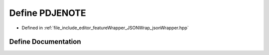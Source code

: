 .. _exhale_define_json_wrapper_8hpp_1a1032385d46bc88a23def4210f4ff6d1c:

Define PDJENOTE
===============

- Defined in :ref:`file_include_editor_featureWrapper_JSONWrap_jsonWrapper.hpp`


Define Documentation
--------------------


.. doxygendefine:: PDJENOTE
   :project: Project_DJ_Engine
